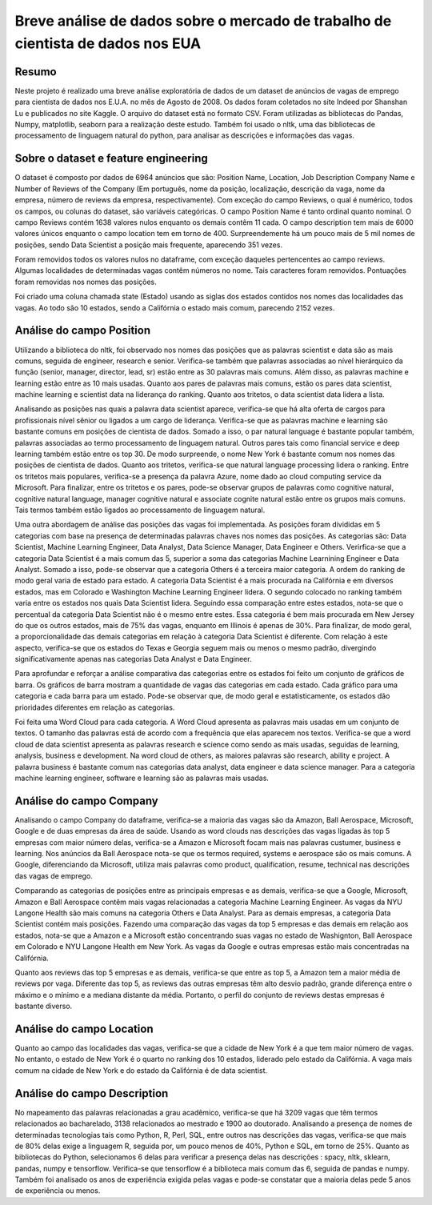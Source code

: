 ********************************************************************************
Breve análise de dados sobre o mercado de trabalho de cientista de dados nos EUA
********************************************************************************

++++++
Resumo
++++++

Neste projeto é realizado uma breve análise exploratória de dados de um dataset de anúncios de vagas de emprego para cientista de dados nos E.U.A. no mês de Agosto de 2008. Os dados foram coletados no site Indeed por Shanshan Lu e publicados no site Kaggle. O arquivo do dataset está no formato CSV. Foram utilizadas as bibliotecas do Pandas, Numpy, matplotlib, seaborn para a realização deste estudo. Também foi usado o nltk, uma das bibliotecas de processamento de linguagem natural do python, para analisar as descrições e informações das vagas.

+++++++++++++++++++++++++++++++++++++
Sobre o dataset e feature engineering
+++++++++++++++++++++++++++++++++++++

O dataset é composto por dados de 6964 anúncios que são: Position Name, Location, Job Description Company Name e Number of Reviews of the Company (Em português, nome da posição, localização, descrição da vaga, nome da empresa, número de reviews da empresa, respectivamente). Com exceção do campo Reviews, o qual é numérico, todos os campos, ou colunas do dataset, são variáveis categóricas. O campo Position Name é tanto ordinal quanto nominal. O campo Reviews contém 1638 valores nulos enquanto os demais contêm 11 cada. O campo description tem mais de 6000 valores únicos enquanto o campo location tem em torno de 400. Surpreendemente há um pouco mais de 5 mil nomes de posições, sendo Data Scientist a posição mais frequente, aparecendo 351 vezes.

Foram removidos todos os valores nulos no dataframe, com exceção daqueles pertencentes ao campo reviews. Algumas localidades de determinadas vagas contêm números no nome. Tais caracteres foram removidos. Pontuações foram removidas nos nomes das posições.

Foi criado uma coluna chamada state (Estado) usando as siglas dos estados contidos nos nomes das localidades das vagas. Ao todo são 10 estados, sendo a Califórnia o estado mais comum, parecendo 2152 vezes.

+++++++++++++++++++++++++
Análise do campo Position
+++++++++++++++++++++++++

Utilizando a biblioteca do nltk, foi observado nos nomes das posições que as palavras scientist e data são as mais comuns, seguida de engineer, research e senior. Verifica-se também que palavras associadas ao nível hierárquico da função (senior, manager, director, lead, sr) estão entre as 30 palavras mais comuns. Além disso, as palavras machine e learning estão entre as 10 mais usadas. Quanto aos pares de palavras mais comuns, estão os pares data scientist, machine learning e scientist data na liderança do ranking. Quanto aos tritetos, o data scientist data lidera a lista.

Analisando as posições nas quais a palavra data scientist aparece, verifica-se que há alta oferta de cargos para profissionais nível sênior ou ligados a um cargo de liderança. Verifica-se que as palavras machine e learning são bastante comuns em posições de cientista de dados. Somado a isso, o par natural language é bastante popular também, palavras associadas ao termo processamento de linguagem natural. Outros pares tais como financial service e deep learning também estão entre os top 30. De modo surpreende, o nome New York é bastante comum nos nomes das posições de cientista de dados. Quanto aos tritetos, verifica-se que natural language processing lidera o ranking. Entre os tritetos mais populares, verifica-se a presença da palavra Azure, nome dado ao cloud computing service da Microsoft. Para finalizar, entre os tritetos e os pares, pode-se observar grupos de palavras como cognitive natural, cognitive natural language, manager cognitive natural e associate cognite natural estão entre os grupos mais comuns. Tais termos também estão ligados ao processamento de linguagem natural.

Uma outra abordagem de análise das posições das vagas foi implementada. As posições foram divididas em 5 categorias com base na presença de determinadas palavras chaves nos nomes das posições. As categorias são: Data Scientist, Machine Learning Engineer, Data Analyst, Data Science Manager, Data Engineer e Others. Verirfica-se que a categoria Data Scientist é a mais comum das 5, superior a soma das categorias Machine Learnining Engineer e Data Analyst. Somado a isso, pode-se observar que a categoria Others é a terceira maior categoria. A ordem do ranking de modo geral varia de estado para estado. A categoria Data Scientist é a mais procurada na Califórnia e em diversos estados, mas em Colorado e Washington Machine Learning Engineer lidera. O segundo colocado no ranking também varia entre os estados nos quais Data Scientist lidera. Seguindo essa comparação entre estes estados, nota-se que o percentual da categoria Data Scientist não é o mesmo entre estes. Essa categoria é bem mais procurada em New Jersey do que os outros estados, mais de 75% das vagas, enquanto em Illinois é apenas de 30%. Para finalizar, de modo geral, a proporcionalidade das demais categorias em relação à categoria Data Scientist é diferente. Com relação à este aspecto, verifica-se que os estados do Texas e Georgia seguem mais ou menos o mesmo padrão, divergindo significativamente apenas nas categorias Data Analyst e Data Engineer.

Para aprofundar e reforçar a análise comparativa das categorias entre os estados foi feito um conjunto de gráficos de barra. Os gráficos de barra mostram a quantidade de vagas das categorias em cada estado. Cada gráfico para uma categoria e cada barra para um estado. Pode-se observar que, de modo geral e estatisticamente, os estados dão prioridades diferentes em relação as categorias.

Foi feita uma Word Cloud para cada categoria. A Word Cloud apresenta as palavras mais usadas em um conjunto de textos. O tamanho das palavras está de acordo com a frequência que elas aparecem nos textos. Verifica-se que a word cloud de data scientist apresenta as palavras research e science como sendo as mais usadas, seguidas de learning, analysis, business e development. Na word cloud de others, as maiores palavras são research, ability e project. A palavra business é bastante comum nas categorias data analyst, data engineer e data science manager. Para a categoria machine learning engineer, software e learning são as palavras mais usadas.

++++++++++++++++++++++++
Análise do campo Company
++++++++++++++++++++++++

Analisando o campo Company do dataframe, verifica-se a maioria das vagas são da Amazon, Ball Aerospace, Microsoft, Google e de duas empresas da área de saúde. Usando as word clouds nas descrições das vagas ligadas às top 5 empresas com maior número delas, verifica-se a Amazon e Microsoft focam mais nas palavras custumer, business e learning. Nos anúncios da Ball Aerospace nota-se que os termos required, systems e aerospace são os mais comuns. A Google, diferenciando da Microsoft, utiliza mais palavras como product, qualification, resume, technical nas descrições das vagas de emprego.

Comparando as categorias de posições entre as principais empresas e as demais, verifica-se que a Google, Microsoft, Amazon e Ball Aerospace contêm mais vagas relacionadas a categoria Machine Learning Engineer. As vagas da NYU Langone Health são mais comuns na categoria Others e Data Analyst. Para as demais empresas, a categoria Data Scientist contém mais posições. Fazendo uma comparação das vagas da top 5 empresas e das demais em relação aos estados, nota-se que a Amazon e a Microsoft estão concentrando suas vagas no estado de Washignton, Ball Aerospace em Colorado e NYU Langone Health em New York. As vagas da Google e outras empresas estão mais concentradas na Califórnia.

Quanto aos reviews das top 5 empresas e as demais, verifica-se que entre as top 5, a Amazon tem a maior média de reviews por vaga. Diferente das top 5, as reviews das outras empresas têm alto desvio padrão, grande diferença entre o máximo e o mínimo e a mediana distante da média. Portanto, o perfil do conjunto de reviews destas empresas é bastante diverso.

+++++++++++++++++++++++++
Análise do campo Location
+++++++++++++++++++++++++

Quanto ao campo das localidades das vagas, verifica-se que a cidade de New York é a que tem maior número de vagas. No entanto, o estado de New York é o quarto no ranking dos 10 estados, liderado pelo estado da Califórnia. A vaga mais comum na cidade de New York e do estado da Califórnia é de data scientist. 

++++++++++++++++++++++++++++
Análise do campo Description
++++++++++++++++++++++++++++

No mapeamento das palavras relacionadas a grau acadêmico, verifica-se que há 3209 vagas que têm termos relacionados ao bacharelado, 3138 relacionados ao mestrado e 1900 ao doutorado. Analisando a presença de nomes de determinadas tecnologias tais como Python, R, Perl, SQL, entre outros nas descrições das vagas, verifica-se que mais de 80% delas exige a linguagem  R, seguida por, um pouco menos de 40%, Python e SQL, em torno de 25%. Quanto as bibliotecas do Python, selecionamos 6 delas para verificar a presença delas nas descrições : spacy, nltk, sklearn, pandas, numpy e tensorflow. Verifica-se que tensorflow é a biblioteca mais comum das 6, seguida de pandas e numpy. Também foi analisado os anos de experiência exigida pelas vagas e pode-se constatar que a maioria delas pede 5 anos de experiência ou menos.